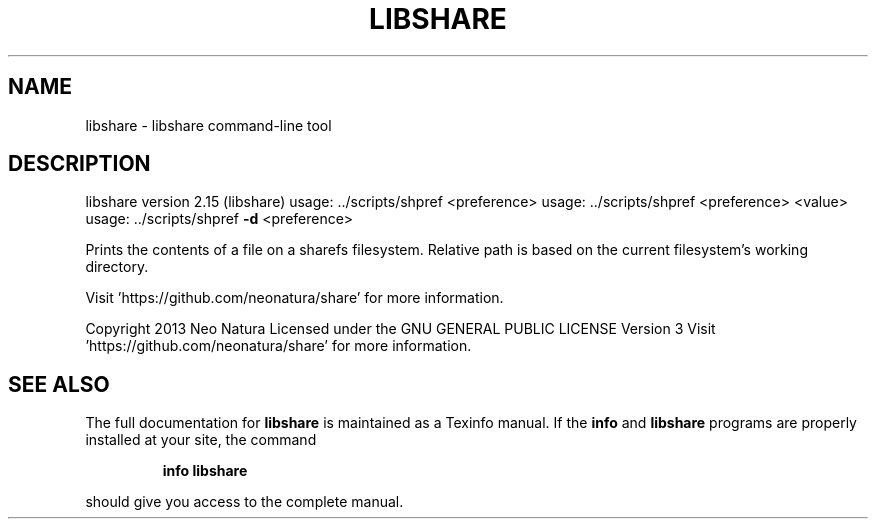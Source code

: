 .\" DO NOT MODIFY THIS FILE!  It was generated by help2man 1.36.
.TH LIBSHARE "1" "November 2014" "libshare version 2.15 (libshare)" "User Commands"
.SH NAME
libshare \- libshare command-line tool
.SH DESCRIPTION
libshare version 2.15 (libshare)
usage: ../scripts/shpref <preference>
usage: ../scripts/shpref <preference> <value>
usage: ../scripts/shpref \fB\-d\fR <preference>
.PP
Prints the contents of a file on a sharefs filesystem.
Relative path is based on the current filesystem's working directory.
.PP
Visit 'https://github.com/neonatura/share' for more information.
.PP
Copyright 2013 Neo Natura
Licensed under the GNU GENERAL PUBLIC LICENSE Version 3
Visit 'https://github.com/neonatura/share' for more information.
.SH "SEE ALSO"
The full documentation for
.B libshare
is maintained as a Texinfo manual.  If the
.B info
and
.B libshare
programs are properly installed at your site, the command
.IP
.B info libshare
.PP
should give you access to the complete manual.
